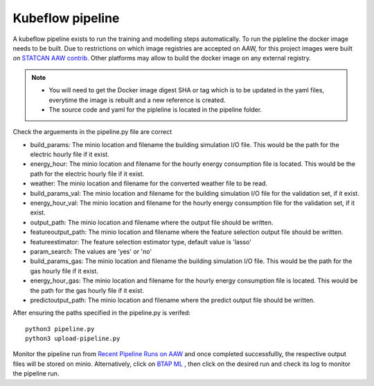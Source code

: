 Kubeflow pipeline
=================

A kubeflow pipeline exists to run the training and modelling steps automatically. To run the pipleline the docker
image needs to be built.  Due to restrictions on which image registries are accepted on AAW, for this project images
were built on `STATCAN AAW contrib <https://github.com/StatCan/aaw-contrib-containers>`_. Other platforms may allow
to build the docker image on any external registry.

.. note::

   - You will need to get the Docker image digest SHA or tag which is to be updated in the yaml files, everytime the
     image is rebuilt and a new reference is created.
   - The source code and yaml for the pipleline is located in the pipeline folder.


Check the arguements in the pipeline.py file are correct

- build_params: The minio location and filename the building simulation I/O file. This would be the path for the electric hourly file if it exist.
- energy_hour: The minio location and filename for the hourly energy consumption file is located. This would be the path for the electric hourly file if it exist.
- weather: The minio location and filename for the converted  weather file to be read.
- build_params_val: The minio location and filename for the building simulation I/O file for the validation set, if it exist.
- energy_hour_val: The minio location and filename for the hourly energy consumption file for the validation set, if it exist.
- output_path: The minio location and filename where the output file should be written.
- featureoutput_path:  The minio location and filename where the feature selection output file should be written.
- featureestimator: The feature selection estimator type, default value is 'lasso'
- param_search: The values are 'yes' or 'no'
- build_params_gas: The minio location and filename the building simulation I/O file. This would be the path for the gas hourly file if it exist.
- energy_hour_gas: The minio location and filename for the hourly energy consumption file is located. This would be the path for the gas hourly file if it exist.
- predictoutput_path:  The minio location and filename where the predict output file should be written.


After ensuring the paths specified in the pipeline.py is verifed::

   python3 pipeline.py
   python3 upload-pipeline.py

Monitor the pipeline run from `Recent Pipeline Runs on AAW <https://kubeflow.aaw.cloud.statcan.ca/?ns=nrcan-btap>`_   and once completed successfullly, the respective output files will be stored on minio. Alternatively, click on `BTAP ML <https://kubeflow.aaw.cloud.statcan.ca/_/pipeline/#/experiments>`_ , then click on the desired run and check its log to monitor the pipeline run.



